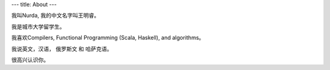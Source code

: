 ---
title: About
---

我叫Nurda, 我的中文名字叫王明睿。

我是城市大学留学生。

我喜欢Compilers, Functional Programming (Scala, Haskell), and algorithms。

我说英文，汉语， 俄罗斯文 和 哈萨克语。

很高兴认识你。


